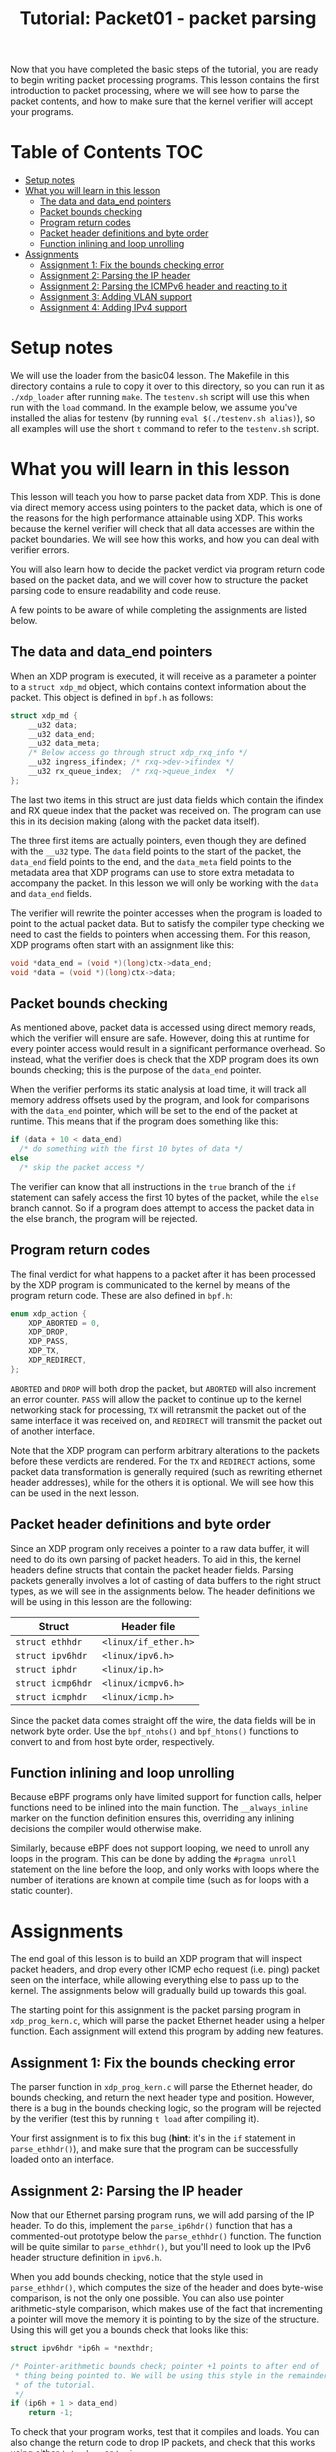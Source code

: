 # -*- fill-column: 76; -*-
#+TITLE: Tutorial: Packet01 - packet parsing
#+OPTIONS: ^:nil

Now that you have completed the basic steps of the tutorial, you are ready to
begin writing packet processing programs. This lesson contains the first
introduction to packet processing, where we will see how to parse the packet
contents, and how to make sure that the kernel verifier will accept your
programs.

* Table of Contents                                                     :TOC:
- [[#setup-notes][Setup notes]]
- [[#what-you-will-learn-in-this-lesson][What you will learn in this lesson]]
  - [[#the-data-and-data_end-pointers][The data and data_end pointers]]
  - [[#packet-bounds-checking][Packet bounds checking]]
  - [[#program-return-codes][Program return codes]]
  - [[#packet-header-definitions-and-byte-order][Packet header definitions and byte order]]
  - [[#function-inlining-and-loop-unrolling][Function inlining and loop unrolling]]
- [[#assignments][Assignments]]
  - [[#assignment-1-fix-the-bounds-checking-error][Assignment 1: Fix the bounds checking error]]
  - [[#assignment-2-parsing-the-ip-header][Assignment 2: Parsing the IP header]]
  - [[#assignment-2-parsing-the-icmpv6-header-and-reacting-to-it][Assignment 2: Parsing the ICMPv6 header and reacting to it]]
  - [[#assignment-3-adding-vlan-support][Assignment 3: Adding VLAN support]]
  - [[#assignment-4-adding-ipv4-support][Assignment 4: Adding IPv4 support]]

* Setup notes

We will use the loader from the basic04 lesson. The Makefile in this directory
contains a rule to copy it over to this directory, so you can run it as
=./xdp_loader= after running =make=. The =testenv.sh= script will use this
when run with the =load= command. In the example below, we assume you've
installed the alias for testenv (by running =eval $(./testenv.sh alias)=),
so all examples will use the short =t= command to refer to the =testenv.sh=
script.

* What you will learn in this lesson

This lesson will teach you how to parse packet data from XDP. This is done via
direct memory access using pointers to the packet data, which is one of the
reasons for the high performance attainable using XDP. This works because the
kernel verifier will check that all data accesses are within the packet
boundaries. We will see how this works, and how you can deal with verifier
errors.

You will also learn how to decide the packet verdict via program return code
based on the packet data, and we will cover how to structure the packet parsing
code to ensure readability and code reuse.

A few points to be aware of while completing the assignments are listed below.

** The data and data_end pointers
When an XDP program is executed, it will receive as a parameter a pointer to
a =struct xdp_md= object, which contains context information about the
packet. This object is defined in =bpf.h= as follows:

#+begin_src C
struct xdp_md {
	__u32 data;
	__u32 data_end;
	__u32 data_meta;
	/* Below access go through struct xdp_rxq_info */
	__u32 ingress_ifindex; /* rxq->dev->ifindex */
	__u32 rx_queue_index;  /* rxq->queue_index  */
};
#+end_src

The last two items in this struct are just data fields which contain the
ifindex and RX queue index that the packet was received on. The program can
use this in its decision making (along with the packet data itself).

The three first items are actually pointers, even though they are defined
with the =__u32= type. The =data= field points to the start of the packet,
the =data_end= field points to the end, and the =data_meta= field points to
the metadata area that XDP programs can use to store extra metadata to
accompany the packet. In this lesson we will only be working with the =data=
and =data_end= fields.

The verifier will rewrite the pointer accesses when the program is loaded to
point to the actual packet data. But to satisfy the compiler type checking
we need to cast the fields to pointers when accessing them. For this reason,
XDP programs often start with an assignment like this:

#+begin_src C
	void *data_end = (void *)(long)ctx->data_end;
	void *data = (void *)(long)ctx->data;
#+end_src

** Packet bounds checking

As mentioned above, packet data is accessed using direct memory reads, which
the verifier will ensure are safe. However, doing this at runtime for every
pointer access would result in a significant performance overhead. So
instead, what the verifier does is check that the XDP program does its own
bounds checking; this is the purpose of the =data_end= pointer.

When the verifier performs its static analysis at load time, it will track
all memory address offsets used by the program, and look for comparisons
with the =data_end= pointer, which will be set to the end of the packet at
runtime. This means that if the program does something like this:

#+begin_src C
if (data + 10 < data_end)
  /* do something with the first 10 bytes of data */
else
  /* skip the packet access */
#+end_src

The verifier can know that all instructions in the =true= branch of the =if=
statement can safely access the first 10 bytes of the packet, while the
=else= branch cannot. So if a program does attempt to access the packet data
in the else branch, the program will be rejected.

** Program return codes

The final verdict for what happens to a packet after it has been processed
by the XDP program is communicated to the kernel by means of the program
return code. These are also defined in =bpf.h=:

#+begin_src C
enum xdp_action {
	XDP_ABORTED = 0,
	XDP_DROP,
	XDP_PASS,
	XDP_TX,
	XDP_REDIRECT,
};
#+end_src

=ABORTED= and =DROP= will both drop the packet, but =ABORTED= will also
increment an error counter. =PASS= will allow the packet to continue up to
the kernel networking stack for processing, =TX= will retransmit the packet
out of the same interface it was received on, and =REDIRECT= will transmit
the packet out of another interface.

Note that the XDP program can perform arbitrary alterations to the packets
before these verdicts are rendered. For the =TX= and =REDIRECT= actions,
some packet data transformation is generally required (such as rewriting
ethernet header addresses), while for the others it is optional. We will see
how this can be used in the next lesson.

** Packet header definitions and byte order

Since an XDP program only receives a pointer to a raw data buffer, it will
need to do its own parsing of packet headers. To aid in this, the kernel
headers define structs that contain the packet header fields. Parsing
packets generally involves a lot of casting of data buffers to the right
struct types, as we will see in the assignments below. The header
definitions we will be using in this lesson are the following:

| Struct            | Header file          |
|-------------------+----------------------|
| =struct ethhdr=   | =<linux/if_ether.h>= |
| =struct ipv6hdr=  | =<linux/ipv6.h>=     |
| =struct iphdr=    | =<linux/ip.h>=       |
| =struct icmp6hdr= | =<linux/icmpv6.h>=   |
| =struct icmphdr=  | =<linux/icmp.h>=     |

Since the packet data comes straight off the wire, the data fields will be
in network byte order. Use the =bpf_ntohs()= and =bpf_htons()= functions to
convert to and from host byte order, respectively.

** Function inlining and loop unrolling

Because eBPF programs only have limited support for function calls, helper
functions need to be inlined into the main function. The =__always_inline=
marker on the function definition ensures this, overriding any inlining
decisions the compiler would otherwise make.

Similarly, because eBPF does not support looping, we need to unroll any
loops in the program. This can be done by adding the =#pragma unroll=
statement on the line before the loop, and only works with loops where the
number of iterations are known at compile time (such as for loops with a
static counter).

* Assignments

The end goal of this lesson is to build an XDP program that will inspect packet
headers, and drop every other ICMP echo request (i.e. ping) packet seen on the
interface, while allowing everything else to pass up to the kernel. The
assignments below will gradually build up towards this goal.

The starting point for this assignment is the packet parsing program in
=xdp_prog_kern.c=, which will parse the packet Ethernet header using a
helper function. Each assignment will extend this program by adding new
features.

** Assignment 1: Fix the bounds checking error
The parser function in =xdp_prog_kern.c= will parse the Ethernet header, do
bounds checking, and return the next header type and position. However,
there is a bug in the bounds checking logic, so the program will be rejected
by the verifier (test this by running =t load= after compiling it).

Your first assignment is to fix this bug (*hint*: it's in the =if= statement
in =parse_ethhdr()=), and make sure that the program can be successfully
loaded onto an interface.

** Assignment 2: Parsing the IP header

Now that our Ethernet parsing program runs, we will add parsing of the IP
header. To do this, implement the =parse_ip6hdr()= function that has a
commented-out prototype below the =parse_ethhdr()= function. The function
will be quite similar to =parse_ethhdr()=, but you'll need to look up the
IPv6 header structure definition in =ipv6.h=.

When you add bounds checking, notice that the style used in
=parse_ethhdr()=, which computes the size of the header and does byte-wise
comparison, is not the only one possible. You can also use pointer
arithmetic-style comparison, which makes use of the fact that incrementing a
pointer will move the memory it is pointing to by the size of the structure.
Using this will get you a bounds check that looks like this:

#+begin_src C
	struct ipv6hdr *ip6h = *nexthdr;

	/* Pointer-arithmetic bounds check; pointer +1 points to after end of
	 * thing being pointed to. We will be using this style in the remainder
	 * of the tutorial.
	 */
	if (ip6h + 1 > data_end)
		return -1;
#+end_src

To check that your program works, test that it compiles and loads. You can
also change the return code to drop IP packets, and check that this works
using either =t tcpdump= or =t ping=.

** Assignment 2: Parsing the ICMPv6 header and reacting to it

Now that we can successfully parse packets down to the IP header, we will
need to add parsing of the payload that we are interested in. I.e., the
ICMPv6 header. To do this, implement the =parse_icmp6hdr()= function.

After parsing the ICMPv6 header, it is finally time to make our decisions
based on the packet payload. In this case, we are interested in the sequence
number. The data structure is quite deeply nested, but the header file also
defines a convenient alias, so the sequence number can be accessed as
=icmp6h->icmp6_sequence= (but don't forget byte order conversion).

With this, we can finally implement the drop logic mentioned above, by
simply returning =XDP_DROP= if the sequence number is even, and =XDP_PASS=
otherwise. Verify that this works by loading the program and running a ping;
you should see responses on every other sequence number:

#+begin_src sh
$ make
$ t load
$ t ping
Running ping from inside test environment:

PING fc00:dead:cafe:1::1(fc00:dead:cafe:1::1) 56 data bytes
64 bytes from fc00:dead:cafe:1::1: icmp_seq=1 ttl=64 time=0.059 ms
64 bytes from fc00:dead:cafe:1::1: icmp_seq=3 ttl=64 time=0.135 ms
^C
--- fc00:dead:cafe:1::1 ping statistics ---
4 packets transmitted, 2 received, 50% packet loss, time 44ms
rtt min/avg/max/mdev = 0.059/0.097/0.135/0.038 ms
#+end_src

** Assignment 3: Adding VLAN support

Now that we have the basic functionality working, we can improve it to also
correctly handle VLAN tags on the Ethernet packets, as an example of how to
parse multiple variable headers depending on the payload. In Linux, VLANs
are configured by creating virtual interfaces of type vlan; but since the
XDP program runs directly on the real interface, it will see all packets
with their VLAN tags, before the kernel assigns them to the virtual VLAN
interfaces. We can use this to create a parser that will work with any VLAN
encapsulation.

For now we just want to parse the VLAN tags and find the encapsulated IP
header (in the next lesson we will move on to adding and removing VLAN
tags). This means that we can just augment our =parse_ethhdr()= function to
also parse VLAN tags. If any tags are found, we simply grab the next header
type from the innermost tag instead of directly from the Ethernet header,
and move the nexthdr pointer to after the end of the VLAN tag.

Unfortunately, the VLAN tag header is not exported by any of the IP header
files. However, it is quite simple, so we can just define it ourselves, like
this (copied from the internal kernel headers):

#+begin_src C
struct vlan_hdr {
	__be16	h_vlan_TCI;
	__be16	h_vlan_encapsulated_proto;
};
#+end_src

The ethertype of a VLAN tag is either =ETH_P_8021Q= or =ETH_P_8021AD=, both
of which are defined in =if_ether=. So we can define a simple helper
function to check if a VLAN tag is present:

#+begin_src C
static __always_inline int proto_is_vlan(__u16 h_proto)
{
        return !!(h_proto == bpf_htons(ETH_P_8021Q) ||
                  h_proto == bpf_htons(ETH_P_8021AD));
}
#+end_src

Which can be used like this:

#+begin_src C
if (proto_is_vlan(eth->h_proto)) {
  /* Process VLAN tag */
}
#+end_src

Another thing to bear in mind is that a single packet can have several
nested VLAN tags. We can handle this by using an unrolled loop to parse
subsequent VLAN headers, as long as their encapsulated protocol continues to
be on of the VLAN types.

Using the above, modify your parsing program to also work with VLAN tags.
You can test this by setting up the test environment with VLAN interfaces;
simply pass the =--vlan= tag to =t setup=; or run =t reset --vlan= to
re-initialise an existing environment with the addition of a VLAN interface.
Once you have initialised the environment to include VLANs, you can run =t
ping --vlan= to run a ping on the VLAN interfaces, and verify that every
other packet is still being dropped.

** Assignment 4: Adding IPv4 support

While we would obviously all like IPv6 to be ubiquitous everywhere,
sometimes it is still necessary to handle legacy IPv4 packets. To this end,
the final assignment for this lesson is to extend our program to perform the
same function for v4 ICMP packets as it does for ICMPv6 packets. This means
adding two new parser functions for the IPv4 headers, and handling each
according to the payload type of the Ethernet header.

This should be a pretty straight-forward extension of the program. The only
complication to be aware of is that IPv4 headers can very in size, so you'll
need to do the bounds checking in two passes: First verify that the iphdr
struct itself fits in the packet payload, then compute the actual header
size as =hdrsize = iph->ihl * 4=, and finally verify that this full size
fits in the packet (and adjust the nexthdr pointer accordingly).

To test IPv4 support, you can run =t setup --legacy-ip= which will configure
IPv4 addresses on the virtual interfaces, and =t ping --legacy-ip= to run a
ping afterwards. Note that you will need to pass both =--legacy-ip= and
=--vlan= to the =setup= (or =reset=) commands if you want both at the same
time; however, no IPv4 addresses will be configured on the VLAN interfaces,
so you can't use =t ping= with both.

Once you have added IPv4 support and verified that every other v4 ICMP
packet is being dropped when you load the program, you have completed this
lesson, and you are ready move on to =packet02= to learn about packet
modification!
